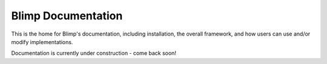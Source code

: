.. Blimp documentation master file, created by
   sphinx-quickstart on Tue Nov 26 23:07:46 2024.
   You can adapt this file completely to your liking, but it should at least
   contain the root `toctree` directive.

Blimp Documentation
==========================================================================

This is the home for Blimp's documentation, including installation, the
overall framework, and how users can use and/or modify implementations.

Documentation is currently under construction - come back soon!

.. .. toctree::
..    :maxdepth: 1
..    :caption: Overview
..    :hidden:

..    overview/versions

.. .. toctree::
..    :maxdepth: 2
..    :caption: Microarchitectural Units

..    units/units

.. .. toctree::
..    :maxdepth: 1
..    :caption: Microarchitectural Details

..    uarch/seq_nums.md

